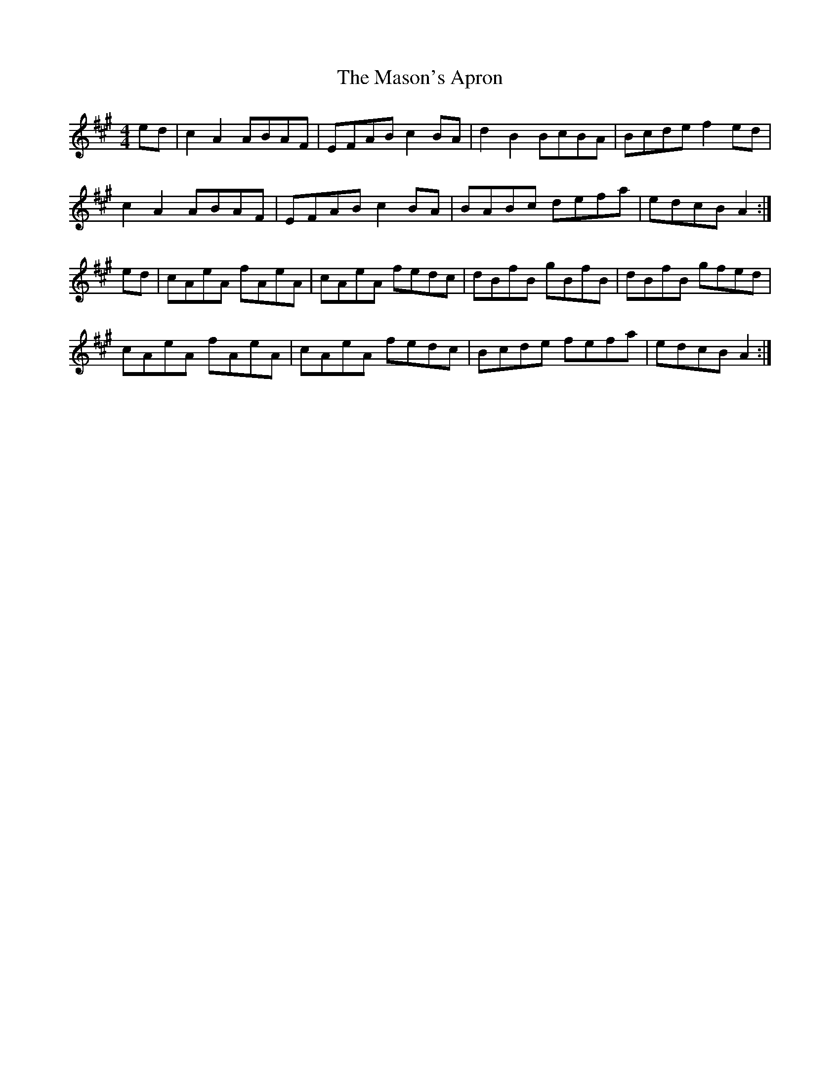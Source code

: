 X: 25790
T: Mason's Apron, The
R: reel
M: 4/4
K: Amajor
ed|c2 A2 ABAF|EFAB c2 BA|d2 B2 BcBA|Bcde f2 ed|
c2 A2 ABAF|EFAB c2 BA|BABc defa|edcB A2:|
ed|cAeA fAeA|cAeA fedc|dBfB gBfB|dBfB gfed|
cAeA fAeA|cAeA fedc|Bcde fefa|edcB A2:|

